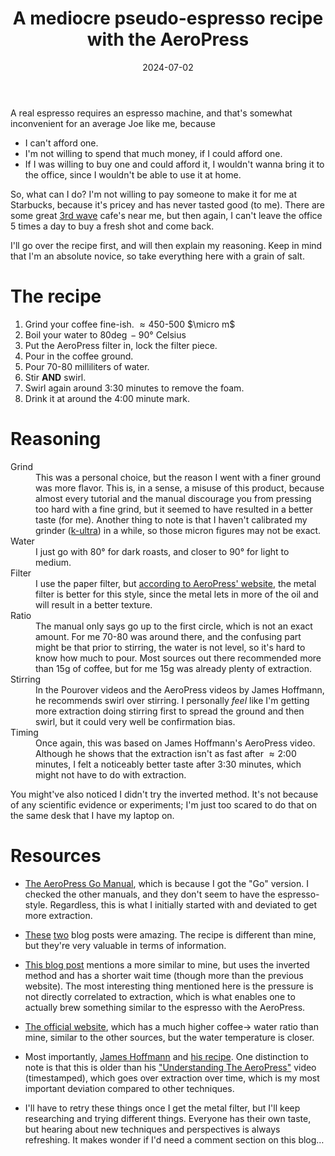 #+TITLE: A mediocre pseudo-espresso recipe with the AeroPress
#+DATE: 2024-07-02
#+HUGO_BASE_DIR: ../
#+HUGO_WEIGHT: auto
#+HUGO_TAGS: coffee aeropress food

A real espresso requires an espresso machine, and that's somewhat
inconvenient for an average Joe like me, because
- I can't afford one.
- I'm not willing to spend that much money, if I could afford one.
- If I was willing to buy one and could afford it, I wouldn't wanna
  bring it to the office, since I wouldn't be able to use it at home.


So, what can I do? I'm not willing to pay someone to make it for me at
Starbucks, because it's pricey and has never tasted good (to me). There are some
great [[https://en.wikipedia.org/wiki/Third-wave_coffee][3rd wave]] cafe's near me, but then again, I can't leave the
office 5 times a day to buy a fresh shot and come back.

I'll go over the recipe first, and will then explain my
reasoning. Keep in mind that I'm an absolute novice, so take
everything here with a grain of salt.

* The recipe
1. Grind your coffee fine-ish. \approx450-500 \(\micro m\)
2. Boil your water to 80\deg-90\deg Celsius
3. Put the AeroPress filter in, lock the filter piece.
4. Pour in the coffee ground.
5. Pour 70-80 milliliters of water.
6. Stir *AND* swirl.
7. Swirl again around 3:30 minutes to remove the foam.
8. Drink it at around the 4:00 minute mark.

* Reasoning
- Grind :: This was a personal choice, but the reason I went with a
  finer ground was more flavor. This is, in a sense, a misuse of this
  product, because almost every tutorial and the manual discourage you
  from pressing too hard with a fine grind, but it seemed to have
  resulted in a better taste (for me). Another thing to note is that I
  haven't calibrated my grinder ([[https://1zpresso.coffee/k-ultra/][k-ultra]]) in a while, so those micron
  figures may not be exact.
- Water :: I just go with 80\deg for dark roasts, and closer to
  90\deg for light to medium.
- Filter :: I use the paper filter, but [[https://aeropress.com/blogs/blog/aeropress-metal-filter-vs-paper-filters][according to AeroPress'
  website]], the metal filter is better for this style, since the
  metal lets in more of the oil and will result in a better texture.
- Ratio :: The manual only says go up to the first circle, which is
  not an exact amount. For me 70-80 was around there, and the
  confusing part might be that prior to stirring, the water is not
  level, so it's hard to know how much to pour. Most sources out there
  recommended more than 15g of coffee, but for me 15g was already
  plenty of extraction.
- Stirring :: In the Pourover videos and the AeroPress videos by James
  Hoffmann, he recommends swirl over stirring. I personally /feel/ like
  I'm getting more extraction doing stirring first to spread the
  ground and then swirl, but it could very well be confirmation
  bias.
- Timing :: Once again, this was based on James Hoffmann's AeroPress
  video. Although he shows that the extraction isn't as fast after \approx
  2:00 minutes, I felt a noticeably better taste after 3:30 minutes, which might
  not have to do with extraction.


You might've also noticed I didn't try the inverted method. It's not
because of any scientific evidence or experiments; I'm just too scared
to do that on the same desk that I have my laptop on.
  

* Resources
- [[https://cdn.shopify.com/s/files/1/0601/8783/6659/files/AeroPress_Go_instructions-April_2023-English.pdf?v=1682116759][The AeroPress Go Manual]], which is because I got the "Go" version. I
  checked the other manuals, and they don't seem to have the
  espresso-style. Regardless, this is what I initially started with
  and deviated to get more extraction.
- [[https://www.javapresse.com/blogs/aeropress/can-aeropress-make-espresso][These]] [[https://www.javapresse.com/blogs/aeropress/aeropress-espresso-recipe][two]] blog posts were amazing. The recipe is different than
  mine,
  but they're very valuable in terms of information.
- [[https://coffeechronicler.com/aeropress-espresso/][This blog post]] mentions a more similar to mine, but uses the
  inverted method and has a shorter wait time (though more than the
  previous website). The most interesting thing mentioned here is the
  pressure is not directly correlated to extraction, which is what
  enables one to actually brew something similar to the espresso with
  the AeroPress.
- [[https://aeropress.com/blogs/blog/aeropress-espresso][The official website]], which has a much higher coffee\to water ratio
  than mine, similar to the other sources, but the water temperature is
  closer.
- Most importantly, [[https://www.youtube.com/channel/UCMb0O2CdPBNi-QqPk5T3gsQ][James Hoffmann]] and [[https://aeromatic.app/recipes/james-hoffmann-espresso-aeropress-recipe][his recipe]]. One distinction to
  note is that this is older than his
  [[https://youtu.be/jBXm8fCWdo8?si=G8kKbb8tSRq5i2X5&t=130]["Understanding
  The AeroPress"]] video (timestamped), which goes over extraction
  over time, which is my most important deviation compared to other
  techniques. 

- I'll have to retry these things once I get the metal filter, but
  I'll keep researching and trying different things. Everyone has
  their own taste, but hearing about new techniques and perspectives
  is always refreshing. It makes wonder if I'd need a comment section
  on this blog... 
